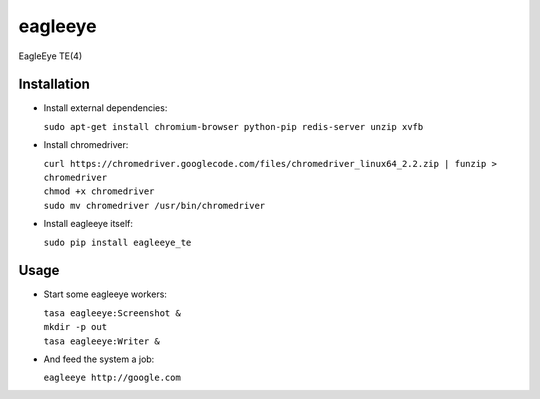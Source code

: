 ========
eagleeye
========

EagleEye TE(4)

Installation
------------

* Install external dependencies:
 
  ``sudo apt-get install chromium-browser python-pip redis-server unzip xvfb``

* Install chromedriver:
 
  | ``curl https://chromedriver.googlecode.com/files/chromedriver_linux64_2.2.zip | funzip > chromedriver``
  | ``chmod +x chromedriver``
  | ``sudo mv chromedriver /usr/bin/chromedriver``

* Install eagleeye itself:
 
  ``sudo pip install eagleeye_te``

Usage
-----

* Start some eagleeye workers:
 
  | ``tasa eagleeye:Screenshot &``
  | ``mkdir -p out``
  | ``tasa eagleeye:Writer &``
   
* And feed the system a job:
 
  ``eagleeye http://google.com``
